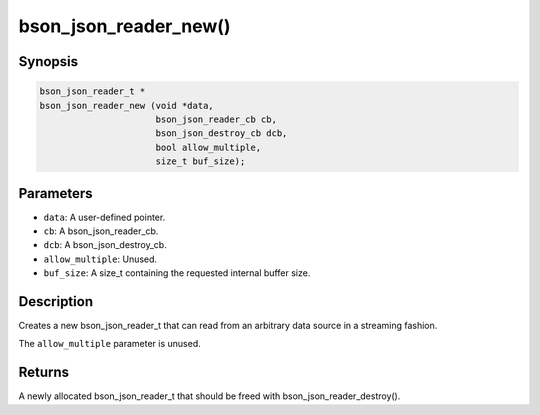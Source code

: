.. _bson_json_reader_new:

bson_json_reader_new()
======================

Synopsis
--------

.. code-block:: c

  bson_json_reader_t *
  bson_json_reader_new (void *data,
                        bson_json_reader_cb cb,
                        bson_json_destroy_cb dcb,
                        bool allow_multiple,
                        size_t buf_size);

Parameters
----------

- ``data``: A user-defined pointer.
- ``cb``: A bson_json_reader_cb.
- ``dcb``: A bson_json_destroy_cb.
- ``allow_multiple``: Unused.
- ``buf_size``: A size_t containing the requested internal buffer size.

Description
-----------

Creates a new bson_json_reader_t that can read from an arbitrary data source in a streaming fashion.

The ``allow_multiple`` parameter is unused.

Returns
-------

A newly allocated bson_json_reader_t that should be freed with bson_json_reader_destroy().

